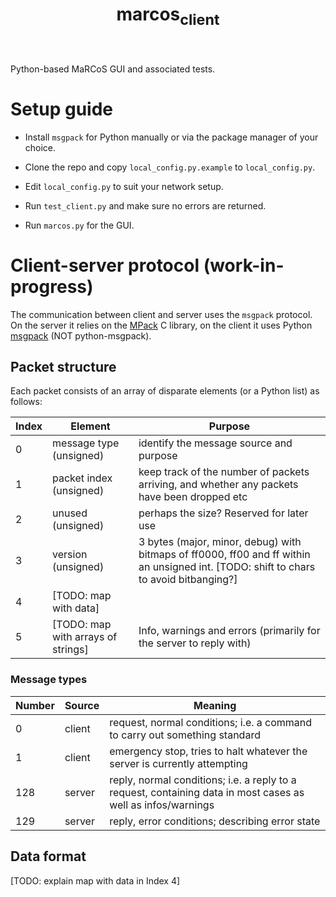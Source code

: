 #+TITLE: marcos_client

Python-based MaRCoS GUI and associated tests.

* Setup guide

  - Install =msgpack= for Python manually or via the package manager of your choice.

  - Clone the repo and copy =local_config.py.example= to =local_config.py=.
  
  - Edit =local_config.py= to suit your network setup.

  - Run =test_client.py= and make sure no errors are returned.

  - Run =marcos.py= for the GUI.

* Client-server protocol (work-in-progress)

  The communication between client and server uses the =msgpack= protocol.
  On the server it relies on the [[https://github.com/ludocode/mpack][MPack]] C library, on the client it uses Python [[https://pypi.org/project/msgpack/][msgpack]] (NOT python-msgpack).

** Packet structure

   Each packet consists of an array of disparate elements (or a Python list) as follows:

   | Index | Element                            | Purpose                                                                                                                               |
   |-------+------------------------------------+---------------------------------------------------------------------------------------------------------------------------------------|
   |     0 | message type (unsigned)            | identify the message source and purpose                                                                                               |
   |     1 | packet index (unsigned)            | keep track of the number of packets arriving, and whether any packets have been dropped etc                                           |
   |     2 | unused (unsigned)                  | perhaps the size? Reserved for later use                                                                                              |
   |     3 | version (unsigned)                 | 3 bytes (major, minor, debug) with bitmaps of ff0000, ff00 and ff within an unsigned int. [TODO: shift to chars to avoid bitbanging?] |
   |     4 | [TODO: map with data]              |                                                                                                                                       |
   |     5 | [TODO: map with arrays of strings] | Info, warnings and errors (primarily for the server to reply with)                                                                    |

*** Message types

    | Number | Source | Meaning                                                                                                      |
    |--------+--------+--------------------------------------------------------------------------------------------------------------|
    |      0 | client | request, normal conditions; i.e. a command to carry out something standard                                   |
    |      1 | client | emergency stop, tries to halt whatever the server is currently attempting                                    |
    |    128 | server | reply, normal conditions; i.e. a reply to a request, containing data in most cases as well as infos/warnings |
    |    129 | server | reply, error conditions; describing error state                                                              |

** Data format
   
   [TODO: explain map with data in Index 4]
